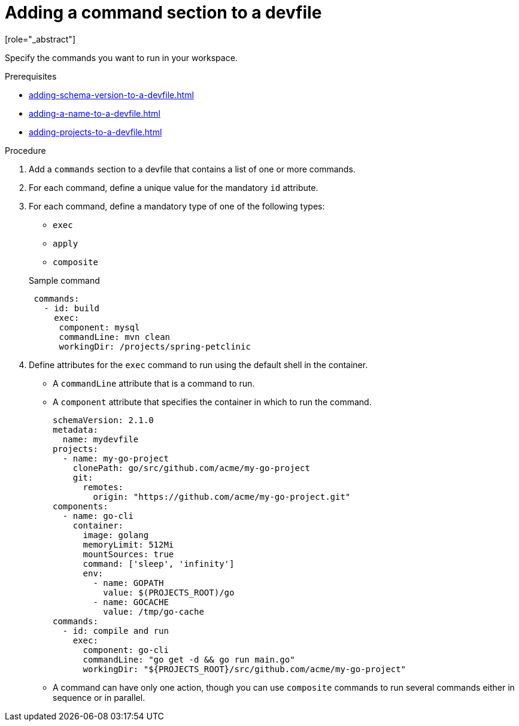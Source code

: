 [id="proc_adding-a-command-section-to-a-devfile_{context}"]
= Adding a command section to a devfile
[role="_abstract"]

Specify the commands you want to run in your workspace.

.Prerequisites

* xref:adding-schema-version-to-a-devfile.adoc[]
* xref:adding-a-name-to-a-devfile.adoc[]
* xref:adding-projects-to-a-devfile.adoc[]

.Procedure

. Add a `commands` section to a devfile that contains a list of one or more commands.

. For each command, define a unique value for the mandatory `id` attribute.

. For each command, define a mandatory type of one of the following types:

* `exec`
* `apply`
* `composite`

+
.Sample command
[source,yaml]
----
 commands:
   - id: build
     exec:
      component: mysql
      commandLine: mvn clean
      workingDir: /projects/spring-petclinic
----

. Define attributes for the `exec` command to run using the default shell in the container.
+
 * A `commandLine` attribute that is a command to run.
 * A `component` attribute that specifies the container in which to run the command.
+
[source,yaml]
----
schemaVersion: 2.1.0
metadata:
  name: mydevfile
projects:
  - name: my-go-project
    clonePath: go/src/github.com/acme/my-go-project
    git:
      remotes:
        origin: "https://github.com/acme/my-go-project.git"
components:
  - name: go-cli
    container:
      image: golang
      memoryLimit: 512Mi
      mountSources: true
      command: ['sleep', 'infinity']
      env:
        - name: GOPATH
          value: $(PROJECTS_ROOT)/go
        - name: GOCACHE
          value: /tmp/go-cache
commands:
  - id: compile and run
    exec:
      component: go-cli
      commandLine: "go get -d && go run main.go"
      workingDir: "${PROJECTS_ROOT}/src/github.com/acme/my-go-project"
----
+
[NOTE]

* A command can have only one action, though you can use `composite` commands to run several commands either in sequence or in parallel.
